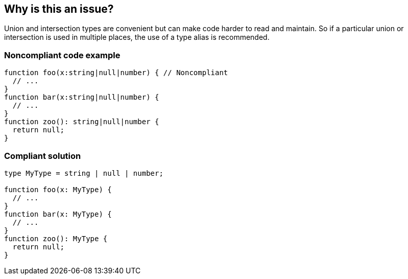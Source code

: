 == Why is this an issue?

Union and intersection types are convenient but can make code harder to read and maintain. So if a particular union or intersection is used in multiple places, the use of a type alias is recommended.


=== Noncompliant code example

[source,javascript]
----
function foo(x:string|null|number) { // Noncompliant
  // ...
}
function bar(x:string|null|number) {
  // ...
}
function zoo(): string|null|number {
  return null;
}
----


=== Compliant solution

[source,javascript]
----
type MyType = string | null | number;

function foo(x: MyType) {
  // ...
}
function bar(x: MyType) {
  // ...
}
function zoo(): MyType {
  return null;
}
----



ifdef::env-github,rspecator-view[]

'''
== Implementation Specification
(visible only on this page)

=== Message

Replace this [union|intersection] type with a type alias.


=== Highlighting

* Primary: first occurrence of the union/intersection
* Secondary: All other occurrences
** message: 'Following occurrence.'


'''
== Comments And Links
(visible only on this page)

=== on 14 Nov 2017, 22:02:10 Ann Campbell wrote:
\[~jeanchristophe.collet] there are no ``++//Noncompliant++`` comments. 



=== on 15 Nov 2017, 09:19:00 Jean-Christophe Collet wrote:
That's because it's not a particular line that is non compliant, but the repetition of the specific union.

=== on 27 Nov 2017, 19:04:40 Ann Campbell wrote:
\[~jeanchristophe.collet] I've updated the highlighting to match the 'Noncompliant' comment.

endif::env-github,rspecator-view[]
